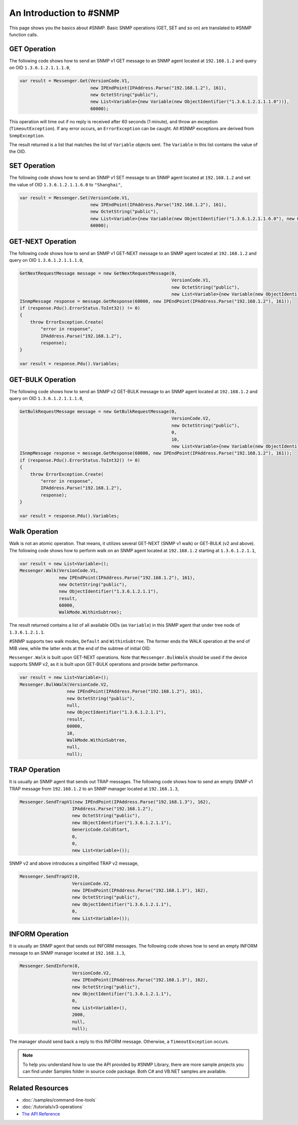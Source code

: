An Introduction to #SNMP
========================

This page shows you the basics about #SNMP. Basic SNMP operations (GET, SET
and so on) are translated to #SNMP function calls.

GET Operation
-------------
The following code shows how to send an SNMP v1 GET message to an SNMP agent
located at ``192.168.1.2`` and query on OID ``1.3.6.1.2.1.1.1.0``,

.. code-block:: csharp

  var result = Messenger.Get(VersionCode.V1,
                             new IPEndPoint(IPAddress.Parse("192.168.1.2"), 161),
                             new OctetString("public"),
                             new List<Variable>{new Variable(new ObjectIdentifier("1.3.6.1.2.1.1.1.0"))},
                             60000);

This operation will time out if no reply is received after 60 seconds (1
minute), and throw an exception (``TimeoutException``). If any error occurs, an
``ErrorException`` can be caught. All #SNMP exceptions are derived from
``SnmpException``.

The result returned is a list that matches the list of ``Variable`` objects
sent. The ``Variable`` in this list contains the value of the OID.

SET Operation
-------------
The following code shows how to send an SNMP v1 SET message to an SNMP agent
located at ``192.168.1.2`` and set the value of OID ``1.3.6.1.2.1.1.6.0`` to
``"Shanghai"``,

.. code-block:: csharp

  var result = Messenger.Set(VersionCode.V1,
                             new IPEndPoint(IPAddress.Parse("192.168.1.2"), 161),
                             new OctetString("public"),
                             new List<Variable>{new Variable(new ObjectIdentifier("1.3.6.1.2.1.1.6.0"), new OctetString("Shanghai"))},
                             60000);

GET-NEXT Operation
------------------
The following code shows how to send an SNMP v1 GET-NEXT message to an SNMP
agent located at ``192.168.1.2`` and query on OID ``1.3.6.1.2.1.1.1.0``,

.. code-block:: csharp

  GetNextRequestMessage message = new GetNextRequestMessage(0,
                                                            VersionCode.V1,
                                                            new OctetString("public"),
                                                            new List<Variable>{new Variable(new ObjectIdentifier("1.3.6.1.2.1.1.6.0"))});
  ISnmpMessage response = message.GetResponse(60000, new IPEndPoint(IPAddress.Parse("192.168.1.2"), 161));
  if (response.Pdu().ErrorStatus.ToInt32() != 0)
  {
      throw ErrorException.Create(
          "error in response",
          IPAddress.Parse("192.168.1.2"),
          response);
  }

  var result = response.Pdu().Variables;

GET-BULK Operation
------------------
The following code shows how to send an SNMP v2 GET-BULK message to an SNMP
agent located at ``192.168.1.2`` and query on OID ``1.3.6.1.2.1.1.1.0``,

.. code-block:: csharp

  GetBulkRequestMessage message = new GetBulkRequestMessage(0,
                                                            VersionCode.V2,
                                                            new OctetString("public"),
                                                            0,
                                                            10,
                                                            new List<Variable>{new Variable(new ObjectIdentifier("1.3.6.1.2.1.1.6.0"))});
  ISnmpMessage response = message.GetResponse(60000, new IPEndPoint(IPAddress.Parse("192.168.1.2"), 161));
  if (response.Pdu().ErrorStatus.ToInt32() != 0)
  {
      throw ErrorException.Create(
          "error in response",
          IPAddress.Parse("192.168.1.2"),
          response);
  }

  var result = response.Pdu().Variables;

Walk Operation
--------------
Walk is not an atomic operation. That means, it utilizes several GET-NEXT (SNMP
v1 walk) or GET-BULK (v2 and above). The following code shows how to perform
walk on an SNMP agent located at ``192.168.1.2`` starting at ``1.3.6.1.2.1.1``,

.. code-block:: csharp

  var result = new List<Variable>();
  Messenger.Walk(VersionCode.V1,
                 new IPEndPoint(IPAddress.Parse("192.168.1.2"), 161),
                 new OctetString("public"),
                 new ObjectIdentifier("1.3.6.1.2.1.1"),
                 result,
                 60000,
                 WalkMode.WithinSubtree);

The result returned contains a list of all available OIDs (as ``Variable``) in
this SNMP agent that under tree node of ``1.3.6.1.2.1.1``.

#SNMP supports two walk modes, ``Default`` and ``WithinSubtree``. The former
ends the WALK operation at the end of MIB view, while the latter ends at the
end of the subtree of initial OID.

``Messenger.Walk`` is built upon GET-NEXT operations. Note that
``Messenger.BulkWalk`` should be used if the device supports SNMP v2, as it is
built upon GET-BULK operations and provide better performance.

.. code-block:: csharp

  var result = new List<Variable>();
  Messenger.BulkWalk(VersionCode.V2,
                    new IPEndPoint(IPAddress.Parse("192.168.1.2"), 161),
                    new OctetString("public"),
                    null,
                    new ObjectIdentifier("1.3.6.1.2.1.1"),
                    result,
                    60000,
                    10,
                    WalkMode.WithinSubtree,
                    null,
                    null);

TRAP Operation
--------------
It is usually an SNMP agent that sends out TRAP messages. The following code
shows how to send an empty SNMP v1 TRAP message from ``192.168.1.2`` to an SNMP
manager located at ``192.168.1.3``,

.. code-block:: csharp

  Messenger.SendTrapV1(new IPEndPoint(IPAddress.Parse("192.168.1.3"), 162),
                      IPAddress.Parse("192.168.1.2"),
                      new OctetString("public"),
                      new ObjectIdentifier("1.3.6.1.2.1.1"),
                      GenericCode.ColdStart,
                      0,
                      0,
                      new List<Variable>());

SNMP v2 and above introduces a simplified TRAP v2 message,

.. code-block:: csharp

  Messenger.SendTrapV2(0,
                      VersionCode.V2,
                      new IPEndPoint(IPAddress.Parse("192.168.1.3"), 162),
                      new OctetString("public"),
                      new ObjectIdentifier("1.3.6.1.2.1.1"),
                      0,
                      new List<Variable>());

INFORM Operation
----------------
It is usually an SNMP agent that sends out INFORM messages. The following code
shows how to send an empty INFORM message to an SNMP manager located at
``192.168.1.3``,

.. code-block:: csharp

  Messenger.SendInform(0,
                      VersionCode.V2,
                      new IPEndPoint(IPAddress.Parse("192.168.1.3"), 162),
                      new OctetString("public"),
                      new ObjectIdentifier("1.3.6.1.2.1.1"),
                      0,
                      new List<Variable>(),
                      2000,
                      null,
                      null);

The manager should send back a reply to this INFORM message. Otherwise, a
``TimeoutException`` occurs.

.. note:: To help you understand how to use the API provided by #SNMP Library,
   there are more sample projects you can find under Samples folder in source
   code package. Both C# and VB.NET samples are available.

Related Resources
-----------------

- :doc:`/samples/command-line-tools`
- :doc:`/tutorials/v3-operations`
- `The API Reference <https://help.sharpsnmp.com>`_
